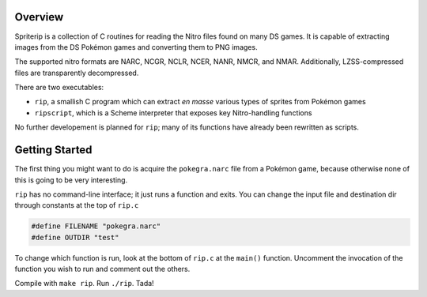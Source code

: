 
Overview
========

Spriterip is a collection of C routines for reading the Nitro files found on many DS games. It is capable of extracting images from the DS Pokémon games and converting them to PNG images.

The supported nitro formats are NARC, NCGR, NCLR, NCER, NANR, NMCR, and NMAR. Additionally, LZSS-compressed files are transparently decompressed.

There are two executables:

* ``rip``, a smallish C program which can extract *en masse* various types of sprites from Pokémon games
* ``ripscript``, which is a Scheme interpreter that exposes key Nitro-handling functions

No further developement is planned for ``rip``; many of its functions have already been rewritten as scripts.

Getting Started
===============

The first thing you might want to do is acquire the ``pokegra.narc`` file from a Pokémon game, because otherwise none of this is going to be very interesting.

``rip`` has no command-line interface; it just runs a function and exits. You can change the input file and destination dir through constants at the top of ``rip.c``

.. code-block:: c

    #define FILENAME "pokegra.narc"
    #define OUTDIR "test"

To change which function is run, look at the bottom of ``rip.c`` at the ``main()`` function. Uncomment the invocation of the function you wish to run and comment out the others.

Compile with ``make rip``. Run ``./rip``. Tada!
